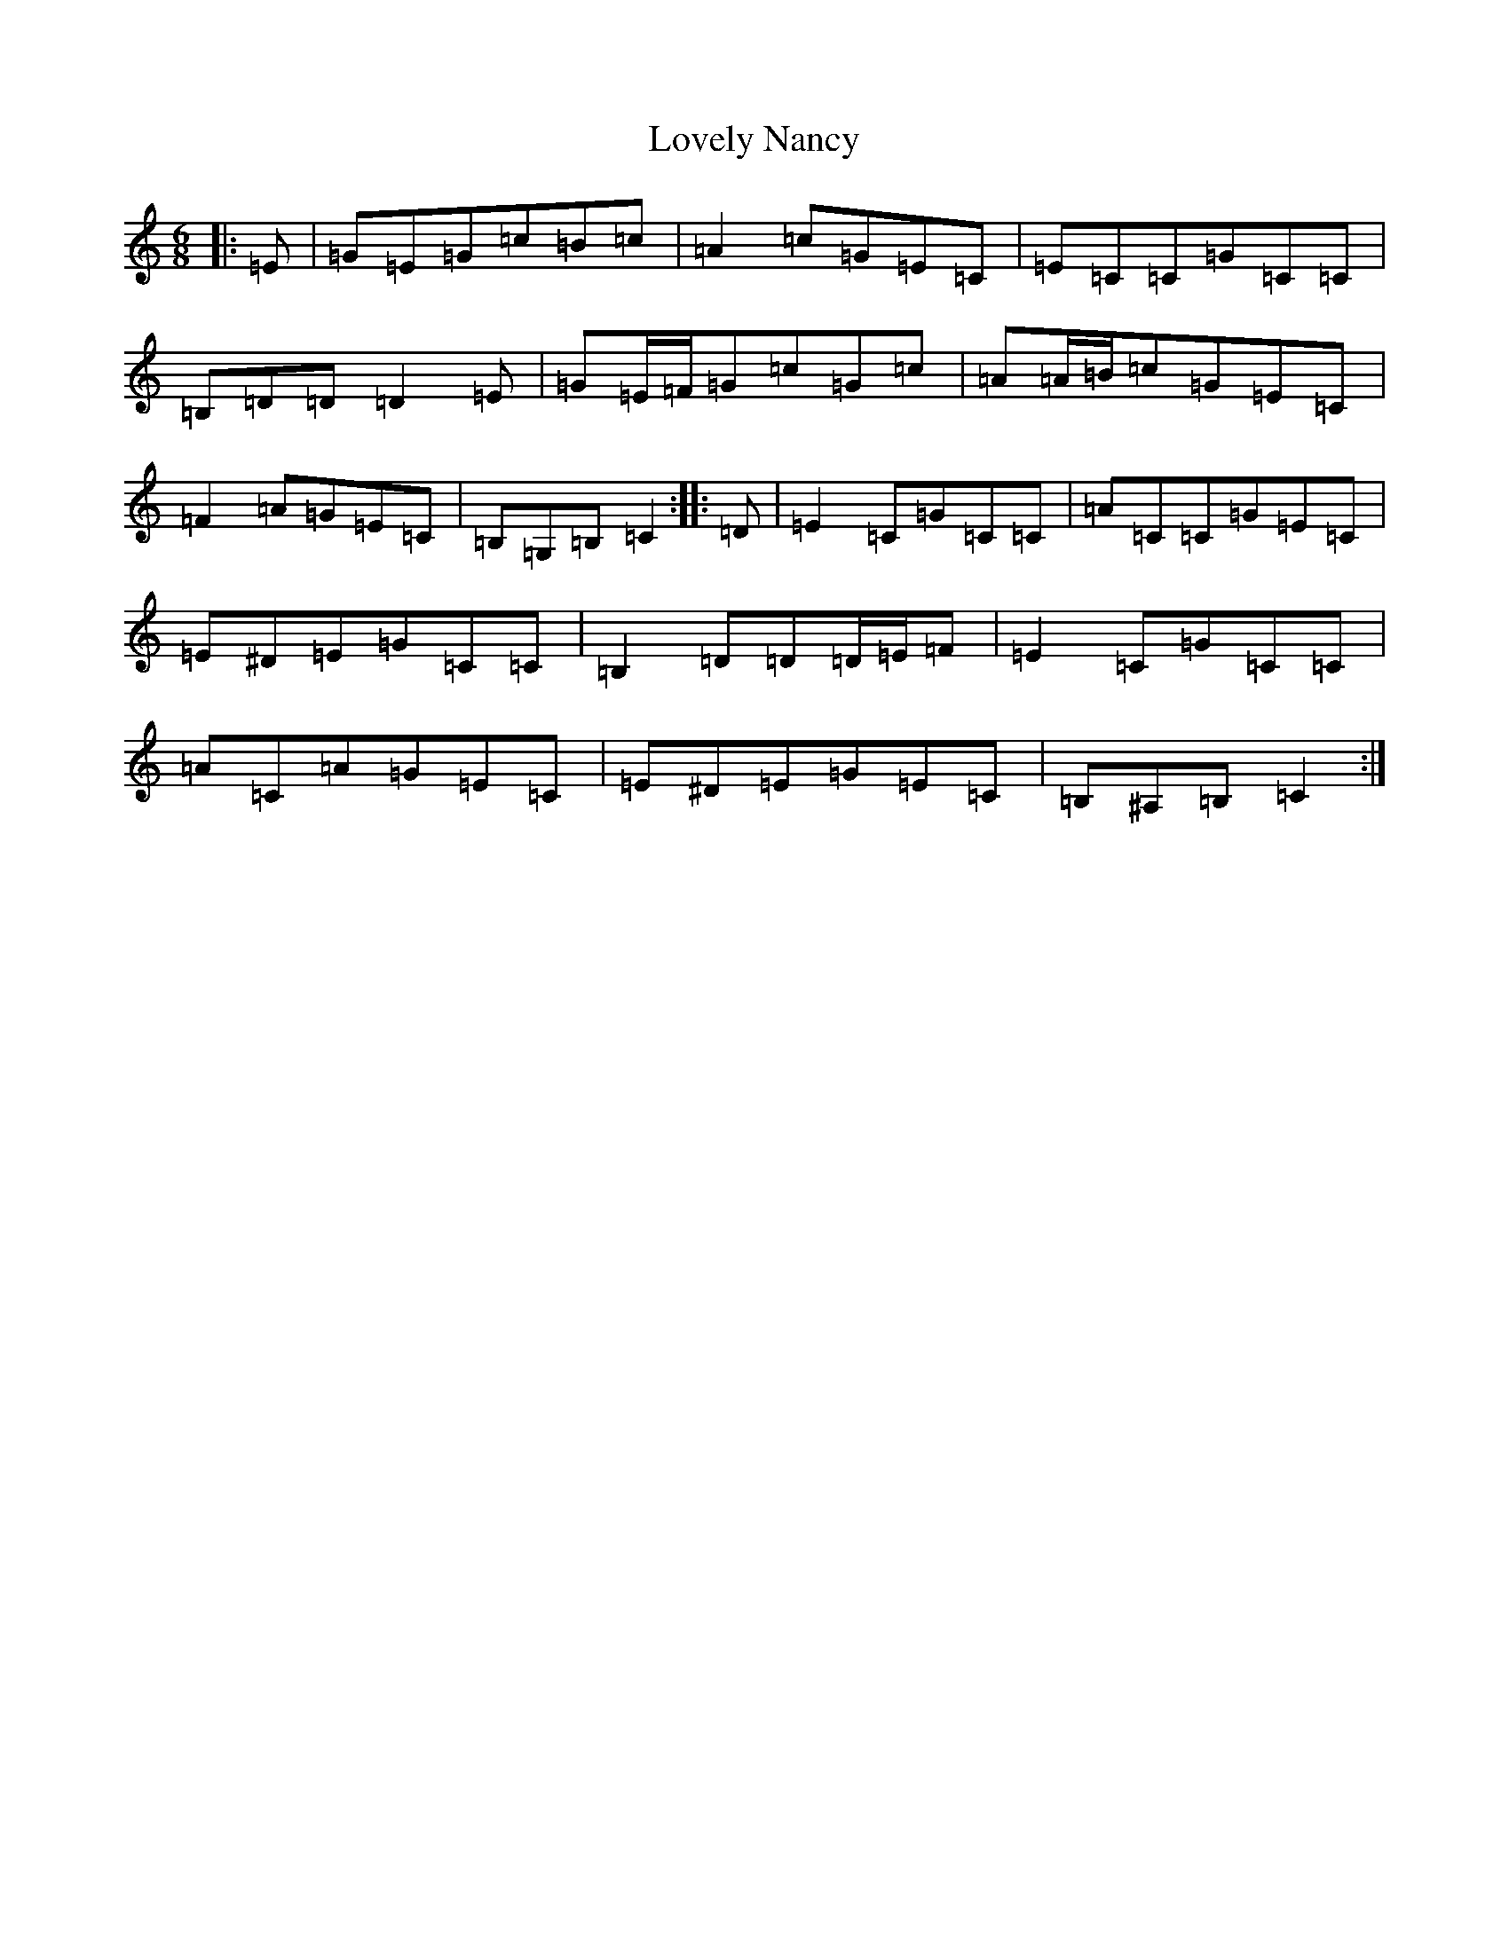 X: 12879
T: Lovely Nancy
S: https://thesession.org/tunes/12141#setting22085
Z: G Major
R: jig
M: 6/8
L: 1/8
K: C Major
|:=E|=G=E=G=c=B=c|=A2=c=G=E=C|=E=C=C=G=C=C|=B,=D=D=D2=E|=G=E/2=F/2=G=c=G=c|=A=A/2=B/2=c=G=E=C|=F2=A=G=E=C|=B,=G,=B,=C2:||:=D|=E2=C=G=C=C|=A=C=C=G=E=C|=E^D=E=G=C=C|=B,2=D=D=D/2=E/2=F|=E2=C=G=C=C|=A=C=A=G=E=C|=E^D=E=G=E=C|=B,^A,=B,=C2:|